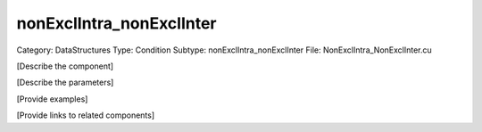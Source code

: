 nonExclIntra_nonExclInter
--------------------------

Category: DataStructures
Type: Condition
Subtype: nonExclIntra_nonExclInter
File: NonExclIntra_NonExclInter.cu

[Describe the component]

[Describe the parameters]

[Provide examples]

[Provide links to related components]